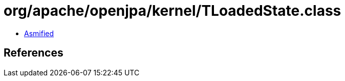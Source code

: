 = org/apache/openjpa/kernel/TLoadedState.class

 - link:TLoadedState-asmified.java[Asmified]

== References

